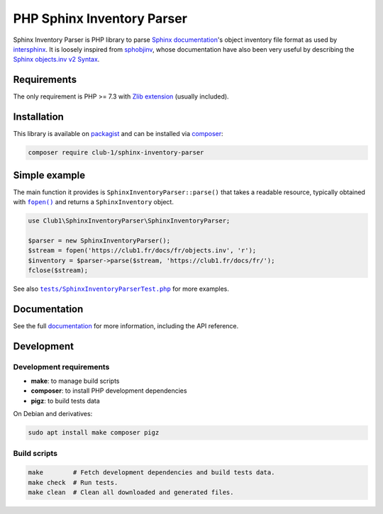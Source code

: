 PHP Sphinx Inventory Parser
===========================

|License LGPL-2.1-or-later| |PHP versions tested| |build status| |coverage report|

.. Introduction .. ............................................................

Sphinx Inventory Parser is PHP library
to parse `Sphinx documentation <https://www.sphinx-doc.org/>`_'s object inventory file format
as used by `intersphinx <https://www.sphinx-doc.org/en/master/usage/extensions/intersphinx.html>`_.
It is loosely inspired from `sphobjinv <https://github.com/bskinn/sphobjinv>`__,
whose documentation have also been very useful
by describing the `Sphinx objects.inv v2 Syntax <https://sphobjinv.readthedocs.io/en/stable/syntax.html>`_.

Requirements
------------

The only requirement is PHP >= 7.3 with `Zlib extension <https://www.php.net/manual/en/book.zlib.php>`_
(usually included).

Installation
------------

This library is available on `packagist <https://packagist.org/packages/club-1/sphinx-inventory-parser>`_
and can be installed via `composer <https://getcomposer.org/>`_:

.. code:: sh

   composer require club-1/sphinx-inventory-parser

Simple example
--------------

The main function it provides is |SphinxInventoryParser::parse()|
that takes a readable resource, typically obtained with |fopen()|_
and returns a |SphinxInventory| object.


.. |fopen()| replace:: ``fopen()``

.. _fopen(): https://www.php.net/manual/en/function.fopen.php

.. code:: php

   use Club1\SphinxInventoryParser\SphinxInventoryParser;

   $parser = new SphinxInventoryParser();
   $stream = fopen('https://club1.fr/docs/fr/objects.inv', 'r');
   $inventory = $parser->parse($stream, 'https://club1.fr/docs/fr/');
   fclose($stream);

See also |tests/SphinxInventoryParserTest.php|_ for more examples.

.. |tests/SphinxInventoryParserTest.php| replace:: ``tests/SphinxInventoryParserTest.php``

.. _tests/SphinxInventoryParserTest.php: https://github.com/club-1/sphinx-inventory-parser/blob/main/tests/SphinxInventoryParserTest.php


.. Documentation .. ...........................................................

Documentation
-------------

See the full `documentation <https://club-1.github.io/sphinx-inventory-parser/>`_
for more information, including the API reference.

Development
-----------

.. Development .. .............................................................

Development requirements
~~~~~~~~~~~~~~~~~~~~~~~~

-  **make**: to manage build scripts
-  **composer**: to install PHP development dependencies
-  **pigz**: to build tests data

On Debian and derivatives:

.. code:: shell

   sudo apt install make composer pigz

Build scripts
~~~~~~~~~~~~~

.. code:: sh

   make        # Fetch development dependencies and build tests data.
   make check  # Run tests.
   make clean  # Clean all downloaded and generated files.

.. Epilog .. ..................................................................

.. |SphinxInventoryParser::parse()| replace:: ``SphinxInventoryParser::parse()``

.. |SphinxInventory| replace:: ``SphinxInventory``

.. |License LGPL-2.1-or-later| image:: https://img.shields.io/badge/license-LGPL--2.1--or--later-blue
   :target: LICENSE
.. |PHP versions tested| image:: https://img.shields.io/badge/php-7.3%20%7C%207.4%20%7C%208.0%20%7C%208.1%20%7C%208.2-blue
.. |build status| image:: https://img.shields.io/github/actions/workflow/status/club-1/sphinx-inventory-parser/build.yml
   :target: https://github.com/club-1/sphinx-inventory-parser/actions/workflows/build.yml?query=branch%3Amain
.. |coverage report| image:: https://img.shields.io/codecov/c/gh/club-1/sphinx-inventory-parser
   :target: https://app.codecov.io/gh/club-1/sphinx-inventory-parser
